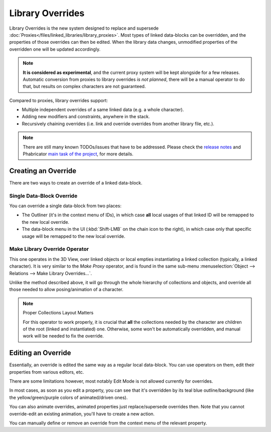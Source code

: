 
*****************
Library Overrides
*****************

Library Overrides is the new system designed to replace and
supersede :doc:`Proxies</files/linked_libraries/library_proxies>`.
Most types of linked data-blocks can be overridden, and the properties of those overrides
can then be edited. When the library data changes, unmodified properties of the overridden one
will be updated accordingly.

.. note::

   **It is considered as experimental**, and the current proxy system will be kept alongside for a few releases.
   Automatic conversion from proxies to library overrides *is not planned*,
   there will be a manual operator to do that, but results on complex characters are not guaranteed.

Compared to proxies, library overrides support:

- Multiple independent overrides of a same linked data (e.g. a whole character).
- Adding new modifiers and constraints, anywhere in the stack.
- Recursively chaining overrides (i.e. link and override overrides from another library file, etc.).

.. - Overriding many more types of data-blocks, and selectively edit some of their properties
   (e.g. materials, textures...).

.. note::

   There are still many known TODOs/issues that have to be addressed.
   Please check the `release notes <https://wiki.blender.org/wiki/Reference/Release_Notes/2.81/Library_Overrides>`__
   and Phabricator `main task of the project <https://developer.blender.org/T53500>`__, for more details.


Creating an Override
====================

There are two ways to create an override of a linked data-block.


Single Data-Block Override
--------------------------

You can override a single data-block from two places:

- The Outliner (it's in the context menu of IDs), in which case **all** local usages
  of that linked ID will be remapped to the new local override.
- The data-block menu in the UI (:kbd:`Shift-LMB` on the chain icon to the right),
  in which case only that specific usage will be remapped to the new local override.


Make Library Override Operator
------------------------------

This one operates in the 3D View, over linked objects or local empties instantiating a linked collection
(typically, a linked character). It is very similar to the *Make Proxy* operator,
and is found in the same sub-menu :menuselection:`Object --> Relations --> Make Library Overrides...`.

Unlike the method described above, it will go through the whole hierarchy of collections and objects,
and override all those needed to allow posing/animation of a character.

.. note:: Proper Collections Layout Matters

   For this operator to work properly, it is crucial that **all** the collections needed by
   the character are children of the root (linked and instantiated) one.
   Otherwise, some won't be automatically overridden, and manual work will be needed to fix the override.


Editing an Override
===================

Essentially, an override is edited the same way as a regular local data-block.
You can use operators on them, edit their properties from various editors, etc.

There are some limitations however, most notably Edit Mode is not allowed currently for overrides.

In most cases, as soon as you edit a property, you can see that it's overridden by its teal blue
outline/background (like the yellow/green/purple colors of animated/driven ones).

You can also animate overrides, animated properties just replace/supersede overrides then.
Note that you cannot override-edit an existing animation, you'll have to create a new action.

You can manually define or remove an override from the context menu of the relevant property.
